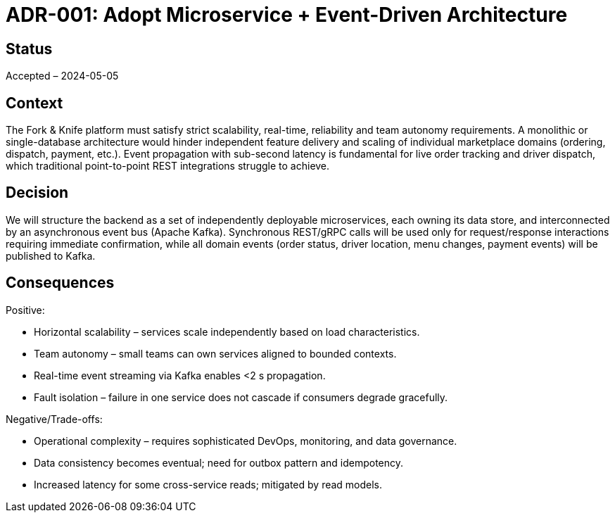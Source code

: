 = ADR-001: Adopt Microservice + Event-Driven Architecture

== Status
Accepted – 2024-05-05

== Context

The Fork & Knife platform must satisfy strict scalability, real-time, reliability and team autonomy requirements. A monolithic or single-database architecture would hinder independent feature delivery and scaling of individual marketplace domains (ordering, dispatch, payment, etc.).  Event propagation with sub-second latency is fundamental for live order tracking and driver dispatch, which traditional point-to-point REST integrations struggle to achieve.

== Decision

We will structure the backend as a set of independently deployable microservices, each owning its data store, and interconnected by an asynchronous event bus (Apache Kafka).  Synchronous REST/gRPC calls will be used only for request/response interactions requiring immediate confirmation, while all domain events (order status, driver location, menu changes, payment events) will be published to Kafka.

== Consequences

Positive:

* Horizontal scalability – services scale independently based on load characteristics.
* Team autonomy – small teams can own services aligned to bounded contexts.
* Real-time event streaming via Kafka enables <2 s propagation.
* Fault isolation – failure in one service does not cascade if consumers degrade gracefully.

Negative/Trade-offs:

* Operational complexity – requires sophisticated DevOps, monitoring, and data governance.
* Data consistency becomes eventual; need for outbox pattern and idempotency.
* Increased latency for some cross-service reads; mitigated by read models.
